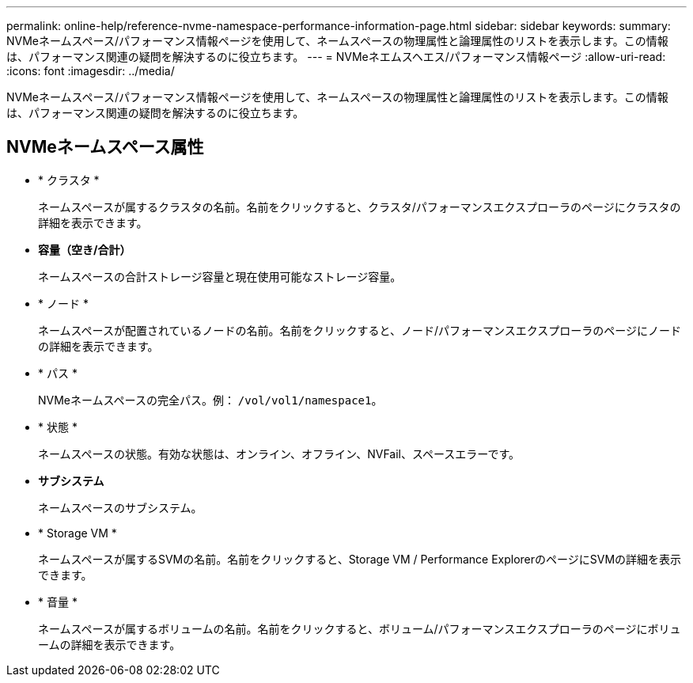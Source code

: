 ---
permalink: online-help/reference-nvme-namespace-performance-information-page.html 
sidebar: sidebar 
keywords:  
summary: NVMeネームスペース/パフォーマンス情報ページを使用して、ネームスペースの物理属性と論理属性のリストを表示します。この情報は、パフォーマンス関連の疑問を解決するのに役立ちます。 
---
= NVMeネエムスヘエス/パフォーマンス情報ページ
:allow-uri-read: 
:icons: font
:imagesdir: ../media/


[role="lead"]
NVMeネームスペース/パフォーマンス情報ページを使用して、ネームスペースの物理属性と論理属性のリストを表示します。この情報は、パフォーマンス関連の疑問を解決するのに役立ちます。



== NVMeネームスペース属性

* * クラスタ *
+
ネームスペースが属するクラスタの名前。名前をクリックすると、クラスタ/パフォーマンスエクスプローラのページにクラスタの詳細を表示できます。

* *容量（空き/合計）*
+
ネームスペースの合計ストレージ容量と現在使用可能なストレージ容量。

* * ノード *
+
ネームスペースが配置されているノードの名前。名前をクリックすると、ノード/パフォーマンスエクスプローラのページにノードの詳細を表示できます。

* * パス *
+
NVMeネームスペースの完全パス。例： `/vol/vol1/namespace1`。

* * 状態 *
+
ネームスペースの状態。有効な状態は、オンライン、オフライン、NVFail、スペースエラーです。

* *サブシステム*
+
ネームスペースのサブシステム。

* * Storage VM *
+
ネームスペースが属するSVMの名前。名前をクリックすると、Storage VM / Performance ExplorerのページにSVMの詳細を表示できます。

* * 音量 *
+
ネームスペースが属するボリュームの名前。名前をクリックすると、ボリューム/パフォーマンスエクスプローラのページにボリュームの詳細を表示できます。


